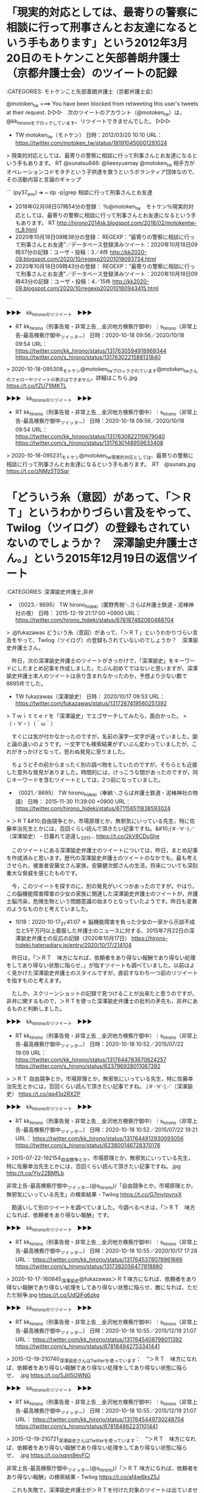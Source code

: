 * 「現実的対応としては、最寄りの警察に相談に行って刑事さんとお友達になるという手もあります」という2012年3月20日のモトケンこと矢部善朗弁護士（京都弁護士会）のツイートの記録

:CATEGORIES: モトケンこと矢部善朗弁護士（京都弁護士会）

@motoken_tw ===> You have been blocked from retweeting this user's tweets at their request.  
▷▷▷　次のツイートのアカウント（@motoken_tw）は，@kk_hironoをブロックしています。リツイートできませんでした。 ▷▷▷  

- TW motoken_tw（モトケン） 日時：2012/03/20 10:10 URL： https://twitter.com/motoken_tw/status/181910450001281024  

> 現実的対応としては、最寄りの警察に相談に行って刑事さんとお友達になるという手もあります。 RT @sunatsu846: @lieesyuemay @motoken_tw 相手方がオペレーションコドモタチという子供達を救うというボランティア団体なので、その活動内容と言論のギャップ  

```
(py37_env) ➜  ~ dp -p|grep 相談に行って刑事さんとお友達
 - 2018年02月08日07時54分の登録： ％@motoken_tw　モトケン％現実的対応としては、最寄りの警察に相談に行って刑事さんとお友達になるという手もあります。 RT http://hirono2014sk.blogspot.com/2018/02/motokentw-rt_8.html
 - 2020年10月18日09時38分の登録： REGEXP：”最寄りの警察に相談に行って刑事さんとお友達”／データベース登録済みツイート：2020年10月18日09時37分の記録：ユーザ・投稿：3／4件 http://kk2020-09.blogspot.com/2020/10/regexp20201018093734.html
 - 2020年10月18日09時43分の登録： REGEXP：”最寄りの警察に相談に行って刑事さんとお友達”／データベース登録済みツイート：2020年10月18日09時43分の記録：ユーザ・投稿：4／15件 http://kk2020-09.blogspot.com/2020/10/regexp202010180943415.html
```

▶▶▶　kk_hironoのリツイート　▶▶▶  

- RT kk_hirono（刑事告発・非常上告＿金沢地方検察庁御中）｜s_hirono（非常上告-最高検察庁御中_ツイッター） 日時：2020-10-18 09:56／2020/10/18 09:54 URL： https://twitter.com/kk_hirono/status/1317630594918969344 https://twitter.com/s_hirono/status/1317630221588131840  

> 2020-10-18-095308_モトケン@motoken_twブロックされています@motoken_twさんのフォローやツイートの表示はできません。詳細はこちら.jpg https://t.co/fZU71lMKTL  

▶▶▶　kk_hironoのリツイート　▶▶▶  

- RT kk_hirono（刑事告発・非常上告＿金沢地方検察庁御中）｜s_hirono（非常上告-最高検察庁御中_ツイッター） 日時：2020-10-18 09:56／2020/10/18 09:54 URL： https://twitter.com/kk_hirono/status/1317630622110679040 https://twitter.com/s_hirono/status/1317630148959633408  

> 2020-10-18-095231_モトケン@motoken_tw現実的対応としては、最寄りの警察に相談に行って刑事さんとお友達になるという手もあります。　RT　@sunats.jpg https://t.co/zNMz5T0Sqr  

* 「どういう糸（意図）があって、「＞ＲＴ」というわかりづらい言及をやって、Twilog（ツイログ）の登録もされていないのでしょうか？　深澤諭史弁護士さん。」という2015年12月19日の返信ツイート

:CATEGORIES: 深澤諭史弁護士,非弁

 - （0023／8695） TW hirono_hideki（廣野秀樹＼さらば弁護士鉄道・泥棒神社の夜） 日時： 2015-12-19 21:17:00 +0900 URL： https://twitter.com/hirono_hideki/status/678187482060488704

> .@fukazawas どういう糸（意図）があって、「＞ＲＴ」というわかりづらい言及をやって、Twilog（ツイログ）の登録もされていないのでしょうか？　深澤諭史弁護士さん。

　昨日，次の深澤諭史弁護士のツイートがきっかけで，「深澤諭史」をキーワードにしたまとめ記事を作成しました。たぶん初めてではないと思いますが，深澤諭史弁護士本人のツイートは余り含まれなかったのか，予想より少ない数で8695件でした。

- TW fukazawas（深澤諭史） 日時： 2020/10/17 09:53 URL： https://twitter.com/fukazawas/status/1317267419560251392  

> Ｔｗｉｔｔｅｒを「深澤論史」でエゴサーチしてみたら，面白かった。  
> （・∀・）（＾ω＾）  

　すぐには気が付かなかったのですが，名前の漢字一文字が違っていました。諭と論の違いのようです。一文字でも検索結果がずいぶん変わっていましたが，これがきっかけとなって，思わぬ発見に至りました。

　ちょうどその前からまったく別の調べ物をしていたのですが，そちらとも近接した意外な発見がありました。時間的には，けっこうな間があったのですが，同じキーワードを含むツイートとしては，2つ前になっていました。

 - （0021／8695） TW hirono_hideki（奉納＼さらば弁護士鉄道・泥棒神社の物語） 日時： 2015-11-30 11:39:00 +0900 URL： https://twitter.com/hirono_hideki/status/671156511838593024

> ＞ＲＴ&#10;自由競争とか，市場原理とか，無邪気にいっている先生，特に佐藤幸治先生とかには，百回くらい読んで頂きたい記事ですね。&#10;(＃･∀･)／（深澤諭史） - 日暮れて途遠し_2011... https://t.co/2kV8CDuShe

　このツイートにある深澤諭史弁護士のツイートについては，昨日，まとめ記事を作成済みと思います。歴代の深澤諭史弁護士のツイートのなかでも，最も考えさせられ，被害者安藤文さん家族，安藤健次郎さんの生活，将来についても深刻重大な脅威を感じたものです。

　今，このツイートを探すのに，別の発見がいくつかあったのですが，やはり，この脳機能障害障害の少女の家族に関連した深澤諭史弁護士のツイートが，弁護士脳汚染，危険生物という問題意識の始まりとなっていたようです。昨日も変異のようなものかと考えていました。

 - 1018：2020-10-17_21:41:07 ＊ 脳機能障害を負った少女の一家から示談不成立と5千万円以上着服した弁護士のニュースに対する、2015年7月22日の深澤諭史弁護士の反応の記録（2020年10月17日） https://hirono-hideki.hatenadiary.jp/entry/2020/10/17/214104

　昨日は，「＞ＲＴ　味方になれば、依頼者をあり得ない報酬であり得ない処理をしてあり得ない状態に陥らせ、」が指すツイートも調べていました。以前はよく見かけた深澤諭史弁護士のスタイルですが，直前すなわち一つ前のリツイートを指すものと考えます。

　たしか，スクリーンショットの記録で見つけることが出来たと思うのですが，非弁に関するもので，＞ＲＴを使った深澤諭史弁護士の批判の矛先も，非弁にあるものと判断しました。

▶▶▶　kk_hironoのリツイート　▶▶▶  

- RT kk_hirono（刑事告発・非常上告＿金沢地方検察庁御中）｜s_hirono（非常上告-最高検察庁御中_ツイッター） 日時：2020-10-18 10:52／2015/07/22 19:09 URL： https://twitter.com/kk_hirono/status/1317644783670624257 https://twitter.com/s_hirono/status/623796928011067392  

> ＞ＲＴ 自由競争とか，市場原理とか，無邪気にいっている先生，特に佐藤幸治先生とかには，百回くらい読んで頂きたい記事ですね。 (＃･∀･)／（深澤諭史） https://t.co/qq41q2RXZP  

▶▶▶　kk_hironoのリツイート　▶▶▶  

- RT kk_hirono（刑事告発・非常上告＿金沢地方検察庁御中）｜s_hirono（非常上告-最高検察庁御中_ツイッター） 日時：2020-10-18 10:52／2015/07/22 19:21 URL： https://twitter.com/kk_hirono/status/1317644812930093056 https://twitter.com/s_hirono/status/623800146728370176  

> 2015-07-22-192154_自由競争とか，市場原理とか，無邪気にいっている先生，特に佐藤幸治先生とかには，百回くらい読んで頂きたい記事ですね。.jpg http://t.co/Yjv22BMfLb  

非常上告-最高検察庁御中_ツイッター(@s_hirono)/「自由競争とか，市場原理とか，無邪気にいっている先生」の検索結果 - Twilog https://t.co/G7mytpvnxX

　勘違いして別のツイートを調べていました。今調べるべきは，「＞ＲＴ　味方になれば、依頼者をあり得ない報酬」です。

▶▶▶　kk_hironoのリツイート　▶▶▶  

- RT kk_hirono（刑事告発・非常上告＿金沢地方検察庁御中）｜s_hirono（非常上告-最高検察庁御中_ツイッター） 日時：2020-10-18 10:55／2020/10/17 17:28 URL： https://twitter.com/kk_hirono/status/1317645378078961666 https://twitter.com/s_hirono/status/1317382056477818880  

> 2020-10-17-160845_深澤諭史@fukazawas＞ＲＴ味方になれば、依頼者をあり得ない報酬であり得ない処理をしてあり得ない状態に陥らせ、敵になれば、ただただ紛争.jpg https://t.co/UdQIFg6zkg  

▶▶▶　kk_hironoのリツイート　▶▶▶  

- RT kk_hirono（刑事告発・非常上告＿金沢地方検察庁御中）｜s_hirono（非常上告-最高検察庁御中_ツイッター） 日時：2020-10-18 10:55／2015/12/19 21:07 URL： https://twitter.com/kk_hirono/status/1317645408798011392 https://twitter.com/s_hirono/status/678184942753341441  

> 2015-12-19-210740_深澤諭史さんはTwitterを使っています：　”＞ＲＴ　味方になれば、依頼者をあり得ない報酬であり得ない処理をしてあり得ない状態に陥らせ、　.jpg https://t.co/5JiiI5OWNG  

▶▶▶　kk_hironoのリツイート　▶▶▶  

- RT kk_hirono（刑事告発・非常上告＿金沢地方検察庁御中）｜s_hirono（非常上告-最高検察庁御中_ツイッター） 日時：2020-10-18 10:55／2015/12/19 21:07 URL： https://twitter.com/kk_hirono/status/1317645449730248704 https://twitter.com/s_hirono/status/678184862231101441  

> 2015-12-19-210721_深澤諭史さんはTwitterを使っています：　”＞ＲＴ　味方になれば、依頼者をあり得ない報酬であり得ない処理をしてあり得ない状態に陥らせ、　.jpg https://t.co/xqnn9evFCj  

非常上告-最高検察庁御中_ツイッター(@s_hirono)/「＞ＲＴ 味方になれば、依頼者をあり得ない報酬」の検索結果 - Twilog https://t.co/af4w6ksZ5J

　これも失敗で，深澤諭史弁護士が＞ＲＴを付けた対象のツイートは出ていません。昨日は発見したと思うのですが，たぶん2015-12-19という日付での検索であったように思います。そこに深澤諭史弁護士のタイムラインのスクリーンショットの記録があったはずです。

▶▶▶　kk_hironoのリツイート　▶▶▶  

- RT kk_hirono（刑事告発・非常上告＿金沢地方検察庁御中）｜s_hirono（非常上告-最高検察庁御中_ツイッター） 日時：2020-10-18 10:59／2015/12/19 21:08 URL： https://twitter.com/kk_hirono/status/1317646433550364673 https://twitter.com/s_hirono/status/678185189974011905  

> 2015-12-19-210839_味方になれば、依頼者をあり得ない報酬であり得ない処理をしてあり得ない状態に陥らせ、.jpg https://t.co/fKzfvJAkis  

　これも失敗で，深澤諭史弁護士が＞ＲＴを付けた対象のツイートは出ていません。昨日は発見したと思うのですが，たぶん2015-12-19という日付での検索であったように思います。そこに深澤諭史弁護士のタイムラインのスクリーンショットの記録があったはずです。

非常上告-最高検察庁御中_ツイッター(@s_hirono)/「2015-12-19」の検索結果 - Twilog https://t.co/xnRHXtIVnw

　ようやく見つけることができましたが，スクリーンショットにあるツイートです。「スーパーの店長には万引きが大好きな人が多いようですね。」というツイートが，「弁護士には非弁が大好物な人が多いようですね。」というツイートを公式引用しています。

"店長" (from：Qu2_law) - Twitter検索 / Twitter https://twitter.com/search?q=%22%E5%BA%97%E9%95%B7%22%20(from%3AQu2_law)&src=typed_query

@Qu2_law ===> You have been blocked from retweeting this user's tweets at their request.  
▷▷▷　次のツイートのアカウント（@Qu2_law）は，@kk_hironoをブロックしています。リツイートできませんでした。 ▷▷▷  

- TW Qu2_law（きゅきゅ） 日時：2016/03/08 20:02 URL： https://twitter.com/Qu2_law/status/707159656020357120  

> 昔、先月食った時と味が違うぞ！手抜きしただろ！ってクレーム言うお客さんいたなぁ。  
> 僕、店長に「同じ製法で作ってます」って言ってきてと言われ対応。  
>   
> 最終的に「レトルトなんで変わらないです」という真実を突きつけて試合は終了しました。  

　検索結果は上記の1件のみで，「スーパーの店長には万引きが大好きな人が多いようですね。」という内容のツイートは見つかりませんでした。かなり長く見かけることのなかったアカウントと思いますが，ブロックされていました。

　TwitterのQu2_lawというアカウント名にlawがあったので，法クラの弁護士かロースクール関係かと思ったのですが，タイムラインのツイートをみていると，現在，司法修習生で検察で起案をしているようなツイートがありました。

```
 - 2020年10月18日11時16分の登録： ＃きゅきゅ　@Qu2_law＃のツイート／2020-07-22_1723〜2020-10-17_1516／法務検察・石川県警察宛参考資料／記録作成措置実行日時：2020年10月18日11時16分 http://kk2020-09.blogspot.com/2020/10/qu2law2020-07-2217232020-10.html
 - 2020年10月18日11時18分の登録： ＼きゅきゅ　@Qu2_law＼P教官たちがラーメン次席盛りってつけるくない？笑ときゃっきゃっと作問してたかと思うと途中微笑ましく思ったけど、文量キツすぎて途中から殺意にか http://kk2020-09.blogspot.com/2020/10/qu2lawp.html
 - 2020年10月18日11時18分の登録： ＼きゅきゅ　@Qu2_law＼検察起案だけ起案時間2時間プラスしろよ。 http://kk2020-09.blogspot.com/2020/10/qu2law2.html
 - 2020年10月18日11時18分の登録： ＼きゅきゅ　@Qu2_law＼明日は検察起案だから今から頑張って検察講義案全部暗記するぞ(ง •̀_•́)ง http://kk2020-09.blogspot.com/2020/10/qu2law.html
 - 2020年10月18日11時19分の登録： ＼きゅきゅ　@Qu2_law＼紐になって、趣味で週2で弁護士したい人生だった。 http://kk2020-09.blogspot.com/2020/10/qu2law2_18.html
 - 2020年10月18日11時21分の登録： ＼きゅきゅ　@Qu2_law＼弁護士であることをBIOに載せたり、弁護士である旨をツイートしてますが、弁護士法74条、77条の2の規定はご存知ですか。 http://kk2020-09.blogspot.com/2020/10/qu2lawbio74772.html
```

　「弁護士には非弁が大好物な人が多いようですね。」というツイートの＠honshiochoというアカウントは，アカウント自体が存在しなくなっているようです。

　本当に何度でも反芻して噛みしめる味わい深さのある深澤諭史弁護士のツイートで，これを弁護士とは似て非なる非弁に限定しているというのも，深刻な問題性を感じます。

@fukazawas ===> You have been blocked from retweeting this user's tweets at their request.  
▷▷▷　次のツイートのアカウント（@fukazawas）は，@kk_hironoをブロックしています。リツイートできませんでした。 ▷▷▷  

- TW fukazawas（深澤諭史） 日時：2015/12/19 16:37 URL： https://twitter.com/fukazawas/status/678116968398905344  

> ＞ＲＴ  
> 味方になれば、依頼者をあり得ない報酬であり得ない処理をしてあり得ない状態に陥らせ、  
> 敵になれば、ただただ紛争を複雑化させる以外のことを何もしない  
>   
> こんなのをしょっちゅう見れば敏感にもなりますね（・∀・；）  

　この「しょっちゅう」というのも深澤諭史弁護士のツイートに特徴的な用法が感じられます。最近は余り見かけていないとも思いますが，そんなに沢山あることなのか，素朴に疑問です。

* 

